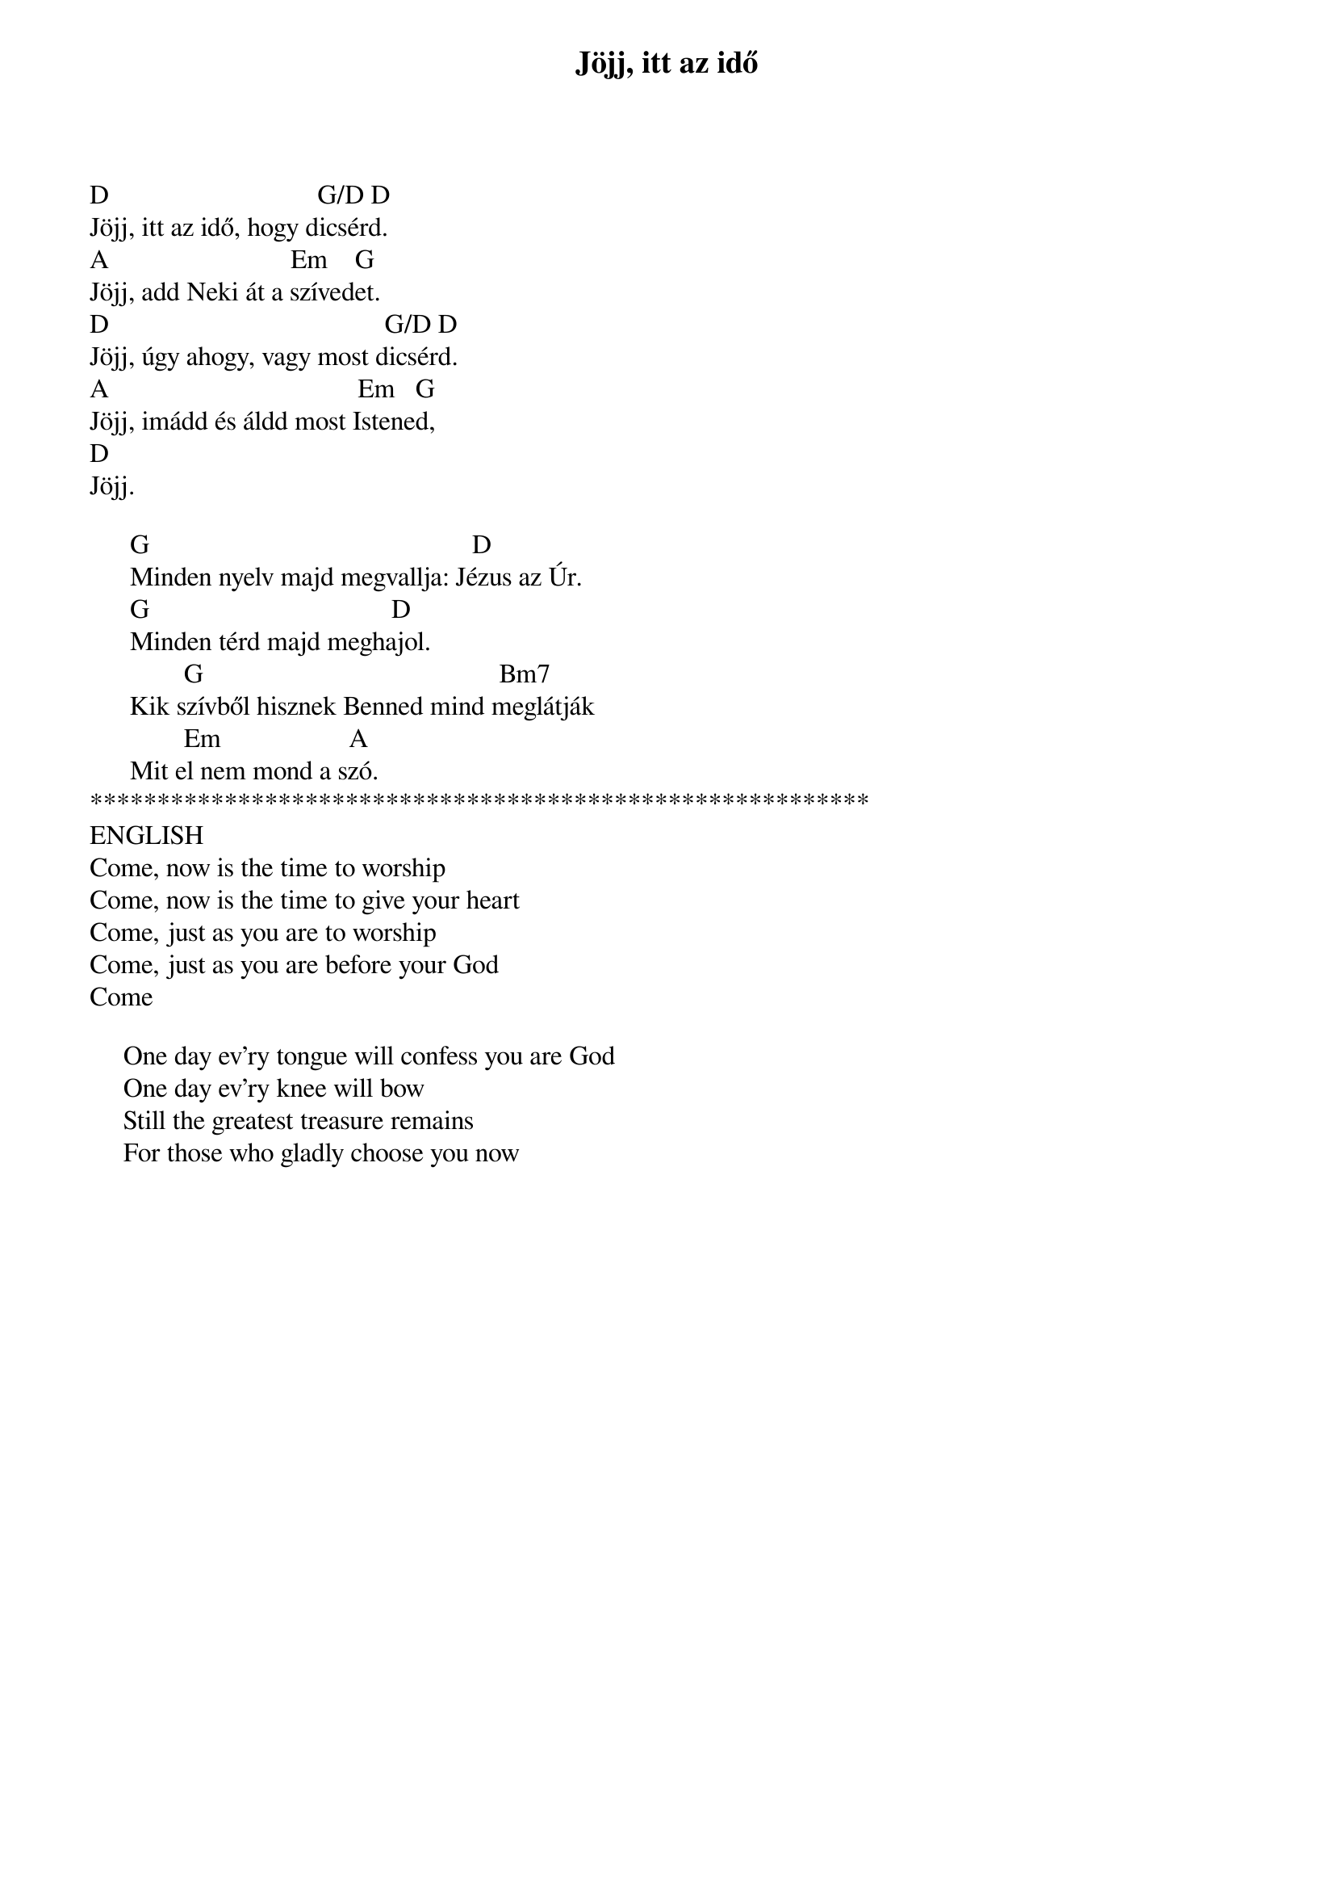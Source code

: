 {title: Jöjj, itt az idő}
{key: D}
{tempo: }
{time: 4/4}
{duration: 0}


D                               G/D D
Jöjj, itt az idő, hogy dicsérd.
A                           Em    G
Jöjj, add Neki át a szívedet.
D                                         G/D D
Jöjj, úgy ahogy, vagy most dicsérd.
A                                     Em   G
Jöjj, imádd és áldd most Istened,
D
Jöjj.
 
      G                                                D
      Minden nyelv majd megvallja: Jézus az Úr.
      G                                    D
      Minden térd majd meghajol.
              G                                            Bm7
      Kik szívből hisznek Benned mind meglátják
              Em                   A
      Mit el nem mond a szó.
**********************************************************
ENGLISH
Come, now is the time to worship
Come, now is the time to give your heart
Come, just as you are to worship
Come, just as you are before your God
Come

     One day ev'ry tongue will confess you are God
     One day ev'ry knee will bow
     Still the greatest treasure remains
     For those who gladly choose you now